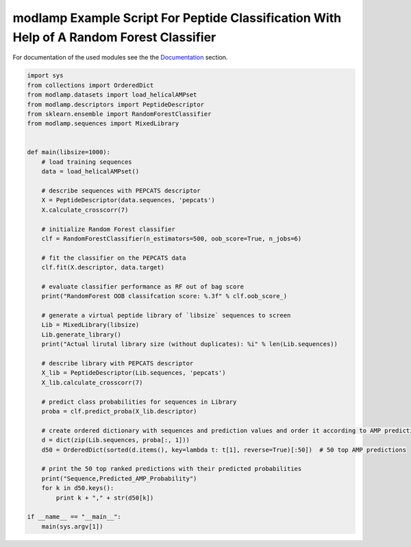 modlamp Example Script For Peptide Classification With Help of A Random Forest Classifier
=========================================================================================

For documentation of the used modules see the the `Documentation <modlamp.html>`_ section.

.. code-block:: python

    import sys
    from collections import OrderedDict
    from modlamp.datasets import load_helicalAMPset
    from modlamp.descriptors import PeptideDescriptor
    from sklearn.ensemble import RandomForestClassifier
    from modlamp.sequences import MixedLibrary


    def main(libsize=1000):
        # load training sequences
        data = load_helicalAMPset()

        # describe sequences with PEPCATS descriptor
        X = PeptideDescriptor(data.sequences, 'pepcats')
        X.calculate_crosscorr(7)

        # initialize Random Forest classifier
        clf = RandomForestClassifier(n_estimators=500, oob_score=True, n_jobs=6)

        # fit the classifier on the PEPCATS data
        clf.fit(X.descriptor, data.target)

        # evaluate classifier performance as RF out of bag score
        print("RandomForest OOB classifcation score: %.3f" % clf.oob_score_)

        # generate a virtual peptide library of `libsize` sequences to screen
        Lib = MixedLibrary(libsize)
        Lib.generate_library()
        print("Actual lirutal library size (without duplicates): %i" % len(Lib.sequences))

        # describe library with PEPCATS descriptor
        X_lib = PeptideDescriptor(Lib.sequences, 'pepcats')
        X_lib.calculate_crosscorr(7)

        # predict class probabilities for sequences in Library
        proba = clf.predict_proba(X_lib.descriptor)

        # create ordered dictionary with sequences and prediction values and order it according to AMP predictions
        d = dict(zip(Lib.sequences, proba[:, 1]))
        d50 = OrderedDict(sorted(d.items(), key=lambda t: t[1], reverse=True)[:50])  # 50 top AMP predictions

        # print the 50 top ranked predictions with their predicted probabilities
        print("Sequence,Predicted_AMP_Probability")
        for k in d50.keys():
            print k + "," + str(d50[k])

    if __name__ == "__main__":
        main(sys.argv[1])

